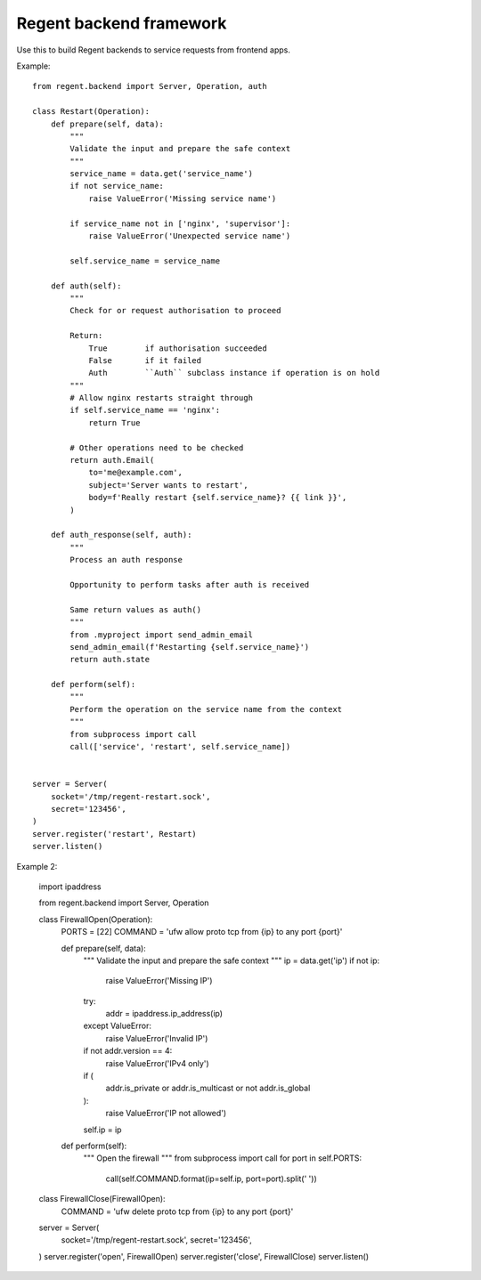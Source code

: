 ========================
Regent backend framework
========================

Use this to build Regent backends to service requests from frontend apps.


Example::

    from regent.backend import Server, Operation, auth

    class Restart(Operation):
        def prepare(self, data):
            """
            Validate the input and prepare the safe context
            """
            service_name = data.get('service_name')
            if not service_name:
                raise ValueError('Missing service name')

            if service_name not in ['nginx', 'supervisor']:
                raise ValueError('Unexpected service name')

            self.service_name = service_name

        def auth(self):
            """
            Check for or request authorisation to proceed

            Return:
                True        if authorisation succeeded
                False       if it failed
                Auth        ``Auth`` subclass instance if operation is on hold
            """
            # Allow nginx restarts straight through
            if self.service_name == 'nginx':
                return True

            # Other operations need to be checked
            return auth.Email(
                to='me@example.com',
                subject='Server wants to restart',
                body=f'Really restart {self.service_name}? {{ link }}',
            )

        def auth_response(self, auth):
            """
            Process an auth response

            Opportunity to perform tasks after auth is received

            Same return values as auth()
            """
            from .myproject import send_admin_email
            send_admin_email(f'Restarting {self.service_name}')
            return auth.state

        def perform(self):
            """
            Perform the operation on the service name from the context
            """
            from subprocess import call
            call(['service', 'restart', self.service_name])


    server = Server(
        socket='/tmp/regent-restart.sock',
        secret='123456',
    )
    server.register('restart', Restart)
    server.listen()


Example 2:

    import ipaddress

    from regent.backend import Server, Operation


    class FirewallOpen(Operation):
        PORTS = [22]
        COMMAND = 'ufw allow proto tcp from {ip} to any port {port}'

        def prepare(self, data):
            """
            Validate the input and prepare the safe context
            """
            ip = data.get('ip')
            if not ip:
                raise ValueError('Missing IP')

            try:
                addr = ipaddress.ip_address(ip)
            except ValueError:
                raise ValueError('Invalid IP')

            if not addr.version == 4:
                raise ValueError('IPv4 only')

            if (
                addr.is_private or
                addr.is_multicast or
                not addr.is_global
            ):
                raise ValueError('IP not allowed')

            self.ip = ip

        def perform(self):
            """
            Open the firewall
            """
            from subprocess import call
            for port in self.PORTS:
                call(self.COMMAND.format(ip=self.ip, port=port).split(' '))

    class FirewallClose(FirewallOpen):
        COMMAND = 'ufw delete proto tcp from {ip} to any port {port}'

    server = Server(
        socket='/tmp/regent-restart.sock',
        secret='123456',
    )
    server.register('open', FirewallOpen)
    server.register('close', FirewallClose)
    server.listen()
